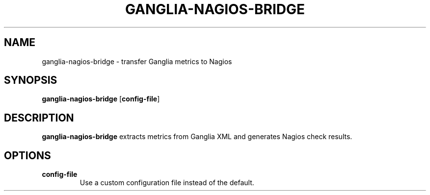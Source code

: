 .TH GANGLIA-NAGIOS-BRIDGE 8
.SH NAME
ganglia-nagios-bridge \- transfer Ganglia metrics to Nagios
.SH SYNOPSIS
.B ganglia-nagios-bridge
[\fBconfig-file\fR]
.SH DESCRIPTION
.B ganglia-nagios-bridge
extracts metrics from Ganglia XML and generates Nagios check results.
.SH OPTIONS
.TP
.BR config-file
Use a custom configuration file instead of the default.
